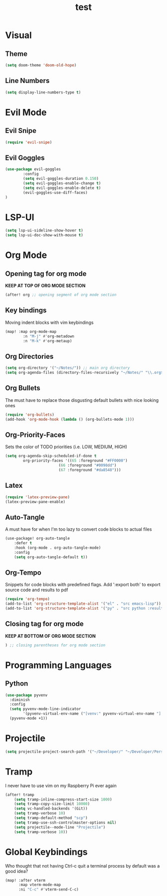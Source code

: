 #+TITLE: test
#+STARTUP: show2levels
#+PROPERTY: header-args :tangle new_config.el
#+auto_tangle: t

* Table of Contents :TOC_3:noexport:
- [[#visual][Visual]]
  - [[#theme][Theme]]
  - [[#line-numbers][Line Numbers]]
- [[#evil-mode][Evil Mode]]
  - [[#evil-snipe][Evil Snipe]]
  - [[#evil-goggles][Evil Goggles]]
- [[#lsp-ui][LSP-UI]]
- [[#org-mode][Org Mode]]
  - [[#opening-tag-for-org-mode][Opening tag for org mode]]
  - [[#key-bindings][Key bindings]]
  - [[#org-directories][Org Directories]]
  - [[#org-bullets][Org Bullets]]
  - [[#org-priority-faces][Org-Priority-Faces]]
  - [[#latex][Latex]]
  - [[#auto-tangle][Auto-Tangle]]
  - [[#org-tempo][Org-Tempo]]
  - [[#closing-tag-for-org-mode][Closing tag for org mode]]
- [[#programming-languages][Programming Languages]]
  - [[#python][Python]]
- [[#projectile][Projectile]]
- [[#tramp][Tramp]]
- [[#global-keybindings][Global Keybindings]]

* Visual
** Theme
#+begin_src emacs-lisp
(setq doom-theme 'doom-old-hope)
#+end_src
** Line Numbers
#+begin_src emacs-lisp
(setq display-line-numbers-type t)
#+end_src
* Evil Mode
** Evil Snipe
#+begin_src emacs-lisp
(require 'evil-snipe)
#+end_src
** Evil Goggles
#+begin_src emacs-lisp
(use-package evil-goggles
        :config
        (setq evil-goggles-duration 0.150)
        (setq evil-goggles-enable-change t)
        (setq evil-goggles-enable-delete t)
        (evil-goggles-use-diff-faces)
)
#+end_src
* LSP-UI
#+begin_src emacs-lisp
(setq lsp-ui-sideline-show-hover t)
(setq lsp-ui-doc-show-with-mouse t)
#+end_src
* Org Mode
** Opening tag for org mode
*KEEP AT TOP OF ORG MODE SECTION*
#+begin_src emacs-lisp
(after! org ;; opening segment of org mode section
#+end_src
** Key bindings
Moving indent blocks with vim keybindings
#+begin_src emacs-lisp
(map! :map org-mode-map
        :n "M-j" #'org-metadown
        :n "M-k" #'org-metaup)
#+end_src

** Org Directories
#+begin_src emacs-lisp
(setq org-directory '("~/Notes/")) ;; main org directory
(setq org-agenda-files (directory-files-recursively "~/Notes/" "\\.org$")) ;; dirs to search for TODOs
#+end_src
** Org Bullets
The must have to replace those disgusting default bullets with nice looking ones
#+begin_src emacs-lisp
(require 'org-bullets)
(add-hook 'org-mode-hook (lambda () (org-bullets-mode 1)))
#+end_src

** Org-Priority-Faces
Sets the color of TODO priorities (i.e. LOW, MEDIUM, HIGH)
#+begin_src emacs-lisp
(setq org-agenda-skip-scheduled-if-done t
        org-priority-faces '((65 :foreground "#FF0000")
                        (66 :foreground "#0098dd")
                        (67 :foreground "#da8548")))
#+end_src
** Latex
#+begin_src emacs-lisp
(require 'latex-preview-pane)
(latex-preview-pane-enable)
#+end_src
** Auto-Tangle
A must have for when I'm too lazy to convert code blocks to actual files
#+begin_src emacs-lisp
(use-package! org-auto-tangle
    :defer t
    :hook (org-mode . org-auto-tangle-mode)
    :config
    (setq org-auto-tangle-default t))
#+end_src
** Org-Tempo
Snippets for code blocks with predefined flags. Add ':export both' to export source code and results to pdf
#+begin_src emacs-lisp
(require 'org-tempo)
(add-to-list 'org-structure-template-alist '("el" . "src emacs-lisp"))
(add-to-list 'org-structure-template-alist '("py" . "src python :results output"))
#+end_src
** Closing tag for org mode
*KEEP AT BOTTOM OF ORG MODE SECTION*
#+begin_src emacs-lisp
) ;; closing parentheses for org mode section
#+end_src
* Programming Languages
** Python
#+begin_src emacs-lisp
(use-package pyvenv
  :diminish
  :config
  (setq pyvenv-mode-line-indicator
        '(pyvenv-virtual-env-name ("[venv:" pyvenv-virtual-env-name "] ")))
  (pyvenv-mode +1))
#+end_src
* Projectile
#+begin_src emacs-lisp
(setq projectile-project-search-path '("~/Developer/" "~/Developer/Personal-Projects/")) ;; add downloads here
#+end_src
* Tramp
I never have to use vim on my Raspberry Pi ever again
#+begin_src emacs-lisp
(after! tramp
    (setq tramp-inline-compress-start-size 1000)
    (setq tramp-copy-size-limit 10000)
    (setq vc-handled-backends '(Git))
    (setq tramp-verbose 10)
    (setq tramp-default-method "scp")
    (setq tramp-use-ssh-controlmaster-options nil)
    (setq projectile--mode-line "Projectile")
    (setq tramp-verbose 10))
#+end_src
* Global Keybindings
Who thought that not having Ctrl-c quit a terminal process by default was a good idea?
#+begin_src emacs-lisp
(map! :after vterm
      :map vterm-mode-map
      :ni "C-c" #'vterm-send-C-c)
#+end_src
